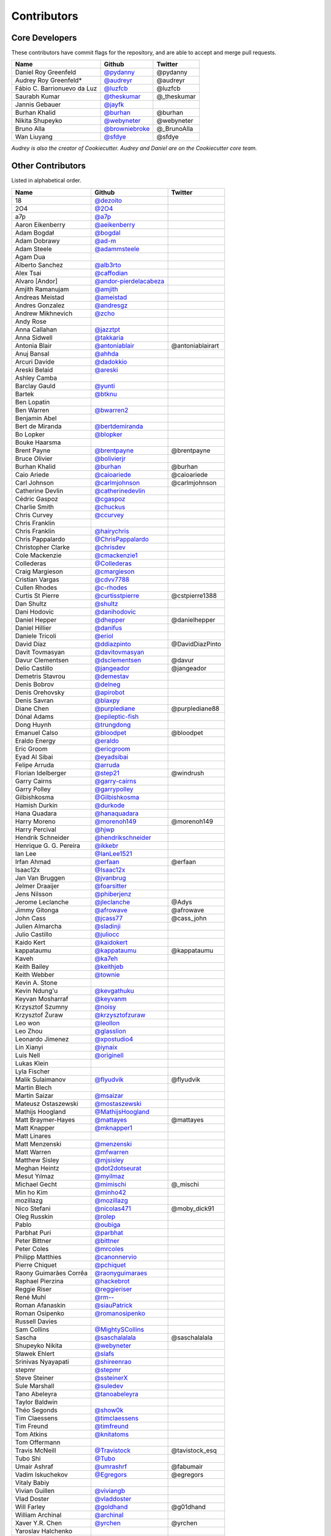 Contributors
============

Core Developers
---------------

These contributors have commit flags for the repository,
and are able to accept and merge pull requests.

=========================== ================= ===========
Name                        Github            Twitter
=========================== ================= ===========
Daniel Roy Greenfeld        `@pydanny`_        @pydanny
Audrey Roy Greenfeld*       `@audreyr`_        @audreyr
Fábio C. Barrionuevo da Luz `@luzfcb`_         @luzfcb
Saurabh Kumar               `@theskumar`_      @_theskumar
Jannis Gebauer              `@jayfk`_
Burhan Khalid               `@burhan`_         @burhan
Nikita Shupeyko             `@webyneter`_      @webyneter
Bruno Alla                  `@browniebroke`_   @_BrunoAlla
Wan Liuyang                 `@sfdye`_          @sfdye
=========================== ================= ===========

*Audrey is also the creator of Cookiecutter. Audrey and
Daniel are on the Cookiecutter core team.*

.. _@pydanny: https://github.com/pydanny
.. _@luzfcb: https://github.com/luzfcb
.. _@theskumar: https://github.com/theskumar
.. _@audreyr: https://github.com/audreyr
.. _@jayfk: https://github.com/jayfk
.. _@webyneter: https://github.com/webyneter
.. _@browniebroke: https://github.com/browniebroke
.. _@sfdye: https://github.com/sfdye

Other Contributors
------------------

Listed in alphabetical order.

========================== ============================ ==============
  Name                     Github                        Twitter
========================== ============================ ==============
  18                       `@dezoito`_
  2O4                      `@2O4`_
  a7p                      `@a7p`_
  Aaron Eikenberry         `@aeikenberry`_
  Adam Bogdał              `@bogdal`_
  Adam Dobrawy             `@ad-m`_
  Adam Steele              `@adammsteele`_
  Agam Dua
  Alberto Sanchez          `@alb3rto`_
  Alex Tsai                `@caffodian`_
  Alvaro [Andor]           `@andor-pierdelacabeza`_
  Amjith Ramanujam         `@amjith`_
  Andreas Meistad          `@ameistad`_
  Andres Gonzalez          `@andresgz`_
  Andrew Mikhnevich        `@zcho`_
  Andy Rose
  Anna Callahan            `@jazztpt`_
  Anna Sidwell             `@takkaria`_
  Antonia Blair            `@antoniablair`_             @antoniablairart
  Anuj Bansal              `@ahhda`_
  Arcuri Davide            `@dadokkio`_
  Areski Belaid            `@areski`_
  Ashley Camba
  Barclay Gauld            `@yunti`_
  Bartek                   `@btknu`_
  Ben Lopatin
  Ben Warren               `@bwarren2`_
  Benjamin Abel
  Bert de Miranda          `@bertdemiranda`_
  Bo Lopker                `@blopker`_
  Bouke Haarsma
  Brent Payne              `@brentpayne`_               @brentpayne
  Bruce Olivier            `@bolivierjr`_
  Burhan Khalid            `@burhan`_                   @burhan
  Caio Ariede              `@caioariede`_               @caioariede
  Carl Johnson             `@carlmjohnson`_             @carlmjohnson
  Catherine Devlin         `@catherinedevlin`_
  Cédric Gaspoz            `@cgaspoz`_
  Charlie Smith            `@chuckus`_
  Chris Curvey             `@ccurvey`_
  Chris Franklin
  Chris Franklin           `@hairychris`_
  Chris Pappalardo         `@ChrisPappalardo`_
  Christopher Clarke       `@chrisdev`_
  Cole Mackenzie           `@cmackenzie1`_
  Collederas               `@Collederas`_
  Craig Margieson          `@cmargieson`_
  Cristian Vargas          `@cdvv7788`_
  Cullen Rhodes            `@c-rhodes`_
  Curtis St Pierre         `@curtisstpierre`_            @cstpierre1388
  Dan Shultz               `@shultz`_
  Dani Hodovic             `@danihodovic`_
  Daniel Hepper            `@dhepper`_                   @danielhepper
  Daniel Hillier           `@danifus`_
  Daniele Tricoli          `@eriol`_
  David Díaz               `@ddiazpinto`_                @DavidDiazPinto
  Davit Tovmasyan          `@davitovmasyan`_
  Davur Clementsen         `@dsclementsen`_              @davur
  Delio Castillo           `@jangeador`_                 @jangeador
  Demetris Stavrou         `@demestav`_
  Denis Bobrov             `@delneg`_
  Denis Orehovsky          `@apirobot`_
  Denis Savran             `@blaxpy`_
  Diane Chen               `@purplediane`_               @purplediane88
  Dónal Adams              `@epileptic-fish`_
  Dong Huynh               `@trungdong`_
  Emanuel Calso            `@bloodpet`_                  @bloodpet
  Eraldo Energy            `@eraldo`_
  Eric Groom               `@ericgroom`_
  Eyad Al Sibai            `@eyadsibai`_
  Felipe Arruda            `@arruda`_
  Florian Idelberger       `@step21`_                    @windrush
  Garry Cairns             `@garry-cairns`_
  Garry Polley             `@garrypolley`_
  Gilbishkosma             `@Gilbishkosma`_
  Hamish Durkin            `@durkode`_
  Hana Quadara             `@hanaquadara`_
  Harry Moreno             `@morenoh149`_                @morenoh149
  Harry Percival           `@hjwp`_
  Hendrik Schneider        `@hendrikschneider`_
  Henrique G. G. Pereira   `@ikkebr`_
  Ian Lee                  `@IanLee1521`_
  Irfan Ahmad              `@erfaan`_                    @erfaan
  Isaac12x                 `@Isaac12x`_
  Jan Van Bruggen          `@jvanbrug`_
  Jelmer Draaijer          `@foarsitter`_
  Jens Nilsson             `@phiberjenz`_
  Jerome Leclanche         `@jleclanche`_                @Adys
  Jimmy Gitonga            `@afrowave`_                  @afrowave
  John Cass                `@jcass77`_                   @cass_john
  Julien Almarcha          `@sladinji`_
  Julio Castillo           `@juliocc`_
  Kaido Kert               `@kaidokert`_
  kappataumu               `@kappataumu`_                @kappataumu
  Kaveh                    `@ka7eh`_
  Keith Bailey             `@keithjeb`_
  Keith Webber             `@townie`_
  Kevin A. Stone
  Kevin Ndung'u            `@kevgathuku`_
  Keyvan Mosharraf         `@keyvanm`_
  Krzysztof Szumny         `@noisy`_
  Krzysztof Żuraw          `@krzysztofzuraw`_
  Leo won                  `@leollon`_
  Leo Zhou                 `@glasslion`_
  Leonardo Jimenez         `@xpostudio4`_
  Lin Xianyi               `@iynaix`_
  Luis Nell                `@originell`_
  Lukas Klein
  Lyla Fischer
  Malik Sulaimanov         `@flyudvik`_                  @flyudvik
  Martin Blech
  Martin Saizar            `@msaizar`_
  Mateusz Ostaszewski      `@mostaszewski`_
  Mathijs Hoogland         `@MathijsHoogland`_
  Matt Braymer-Hayes       `@mattayes`_                  @mattayes
  Matt Knapper             `@mknapper1`_
  Matt Linares
  Matt Menzenski           `@menzenski`_
  Matt Warren              `@mfwarren`_
  Matthew Sisley           `@mjsisley`_
  Meghan Heintz            `@dot2dotseurat`_
  Mesut Yılmaz             `@myilmaz`_
  Michael Gecht            `@mimischi`_                  @_mischi
  Min ho Kim               `@minho42`_
  mozillazg                `@mozillazg`_
  Nico Stefani             `@nicolas471`_                @moby_dick91
  Oleg Russkin             `@rolep`_
  Pablo                    `@oubiga`_
  Parbhat Puri             `@parbhat`_
  Peter Bittner            `@bittner`_
  Peter Coles              `@mrcoles`_
  Philipp Matthies         `@canonnervio`_
  Pierre Chiquet           `@pchiquet`_
  Raony Guimarães Corrêa   `@raonyguimaraes`_
  Raphael Pierzina         `@hackebrot`_
  Reggie Riser             `@reggieriser`_
  René Muhl                `@rm--`_
  Roman Afanaskin          `@siauPatrick`_
  Roman Osipenko           `@romanosipenko`_
  Russell Davies
  Sam Collins              `@MightySCollins`_
  Sascha                   `@saschalalala`_             @saschalalala
  Shupeyko Nikita          `@webyneter`_
  Sławek Ehlert            `@slafs`_
  Srinivas Nyayapati       `@shireenrao`_
  stepmr                   `@stepmr`_
  Steve Steiner            `@ssteinerX`_
  Sule Marshall            `@suledev`_
  Tano Abeleyra            `@tanoabeleyra`_
  Taylor Baldwin
  Théo Segonds             `@show0k`_
  Tim Claessens            `@timclaessens`_
  Tim Freund               `@timfreund`_
  Tom Atkins               `@knitatoms`_
  Tom Offermann
  Travis McNeill           `@Travistock`_               @tavistock_esq
  Tubo Shi                 `@Tubo`_
  Umair Ashraf             `@umrashrf`_                 @fabumair
  Vadim Iskuchekov         `@Egregors`_                 @egregors
  Vitaly Babiy
  Vivian Guillen           `@viviangb`_
  Vlad Doster              `@vladdoster`_
  Will Farley              `@goldhand`_                 @g01dhand
  William Archinal         `@archinal`_
  Xaver Y.R. Chen          `@yrchen`_                   @yrchen
  Yaroslav Halchenko
  Yuchen Xie               `@mapx`_
========================== ============================ ==============

.. _@a7p: https://github.com/a7p
.. _@2O4: https://github.com/2O4
.. _@ad-m: https://github.com/ad-m
.. _@adammsteele: https://github.com/adammsteele
.. _@aeikenberry: https://github.com/aeikenberry
.. _@afrowave: https://github.com/afrowave
.. _@ahhda: https://github.com/ahhda
.. _@alb3rto: https://github.com/alb3rto
.. _@ameistad: https://github.com/ameistad
.. _@amjith: https://github.com/amjith
.. _@andor-pierdelacabeza: https://github.com/andor-pierdelacabeza
.. _@andresgz: https://github.com/andresgz
.. _@antoniablair: https://github.com/antoniablair
.. _@apirobot: https://github.com/apirobot
.. _@archinal: https://github.com/archinal
.. _@areski: https://github.com/areski
.. _@arruda: https://github.com/arruda
.. _@bertdemiranda: https://github.com/bertdemiranda
.. _@bittner: https://github.com/bittner
.. _@blaxpy: https://github.com/blaxpy
.. _@bloodpet: https://github.com/bloodpet
.. _@blopker: https://github.com/blopker
.. _@bogdal: https://github.com/bogdal
.. _@bolivierjr: https://github.com/bolivierjr
.. _@brentpayne: https://github.com/brentpayne
.. _@btknu: https://github.com/btknu
.. _@burhan: https://github.com/burhan
.. _@bwarren2: https://github.com/bwarren2
.. _@c-rhodes: https://github.com/c-rhodes
.. _@caffodian: https://github.com/caffodian
.. _@canonnervio: https://github.com/canonnervio
.. _@caioariede: https://github.com/caioariede
.. _@carlmjohnson: https://github.com/carlmjohnson
.. _@catherinedevlin: https://github.com/catherinedevlin
.. _@ccurvey: https://github.com/ccurvey
.. _@cdvv7788: https://github.com/cdvv7788
.. _@cgaspoz: https://github.com/cgaspoz
.. _@chrisdev: https://github.com/chrisdev
.. _@ChrisPappalardo: https://github.com/ChrisPappalardo
.. _@chuckus: https://github.com/chuckus
.. _@cmackenzie1: https://github.com/cmackenzie1
.. _@cmargieson: https://github.com/cmargieson
.. _@Collederas: https://github.com/Collederas
.. _@curtisstpierre: https://github.com/curtisstpierre
.. _@dadokkio: https://github.com/dadokkio
.. _@danihodovic: https://github.com/danihodovic
.. _@danifus: https://github.com/danifus
.. _@davitovmasyan: https://github.com/davitovmasyan
.. _@ddiazpinto: https://github.com/ddiazpinto
.. _@delneg: https://github.com/delneg
.. _@demestav: https://github.com/demestav
.. _@dezoito: https://github.com/dezoito
.. _@dhepper: https://github.com/dhepper
.. _@dot2dotseurat: https://github.com/dot2dotseurat
.. _@dsclementsen: https://github.com/dsclementsen
.. _@durkode: https://github.com/durkode
.. _@Egregors: https://github.com/Egregors
.. _@epileptic-fish: https://gihub.com/epileptic-fish
.. _@eraldo: https://github.com/eraldo
.. _@erfaan: https://github.com/erfaan
.. _@ericgroom: https://github.com/ericgroom
.. _@eriol: https://github.com/eriol
.. _@eyadsibai: https://github.com/eyadsibai
.. _@flyudvik: https://github.com/flyudvik
.. _@foarsitter: https://github.com/foarsitter
.. _@garry-cairns: https://github.com/garry-cairns
.. _@garrypolley: https://github.com/garrypolley
.. _@Gilbishkosma: https://github.com/Gilbishkosma
.. _@glasslion: https://github.com/glasslion
.. _@goldhand: https://github.com/goldhand
.. _@hackebrot: https://github.com/hackebrot
.. _@hairychris: https://github.com/hairychris
.. _@hanaquadara: https://github.com/hanaquadara
.. _@hendrikschneider: https://github.com/hendrikschneider
.. _@hjwp: https://github.com/hjwp
.. _@IanLee1521: https://github.com/IanLee1521
.. _@ikkebr: https://github.com/ikkebr
.. _@Isaac12x: https://github.com/Isaac12x
.. _@iynaix: https://github.com/iynaix
.. _@jangeador: https://github.com/jangeador
.. _@jazztpt: https://github.com/jazztpt
.. _@jcass77: https://github.com/jcass77
.. _@jleclanche: https://github.com/jleclanche
.. _@juliocc: https://github.com/juliocc
.. _@jvanbrug: https://github.com/jvanbrug
.. _@ka7eh: https://github.com/ka7eh
.. _@kaidokert: https://github.com/kaidokert
.. _@kappataumu: https://github.com/kappataumu
.. _@keithjeb: https://github.com/keithjeb
.. _@kevgathuku: https://github.com/kevgathuku
.. _@keyvanm: https://github.com/keyvanm
.. _@knitatoms: https://github.com/knitatoms
.. _@krzysztofzuraw: https://github.com/krzysztofzuraw
.. _@leollon: https://github.com/leollon
.. _@MathijsHoogland: https://github.com/MathijsHoogland
.. _@mapx: https://github.com/mapx
.. _@mattayes: https://github.com/mattayes
.. _@menzenski: https://github.com/menzenski
.. _@mfwarren: https://github.com/mfwarren
.. _@MightySCollins: https://github.com/MightySCollins
.. _@mimischi: https://github.com/mimischi
.. _@minho42: https://github.com/minho42
.. _@mjsisley: https://github.com/mjsisley
.. _@mknapper1: https://github.com/mknapper1
.. _@morenoh149: https://github.com/morenoh149
.. _@mostaszewski: https://github.com/mostaszewski
.. _@mozillazg: https://github.com/mozillazg
.. _@mrcoles: https://github.com/mrcoles
.. _@msaizar: https://github.com/msaizar
.. _@myilmaz: https://github.com/myilmaz
.. _@nicolas471: https://github.com/nicolas471
.. _@noisy: https://github.com/noisy
.. _@originell: https://github.com/originell
.. _@oubiga: https://github.com/oubiga
.. _@parbhat: https://github.com/parbhat
.. _@pchiquet: https://github.com/pchiquet
.. _@phiberjenz: https://github.com/phiberjenz
.. _@purplediane: https://github.com/purplediane
.. _@raonyguimaraes: https://github.com/raonyguimaraes
.. _@reggieriser: https://github.com/reggieriser
.. _@rm--: https://github.com/rm--
.. _@rolep: https://github.com/rolep
.. _@romanosipenko: https://github.com/romanosipenko
.. _@saschalalala: https://github.com/saschalalala
.. _@shireenrao: https://github.com/shireenrao
.. _@show0k: https://github.com/show0k
.. _@shultz: https://github.com/shultz
.. _@siauPatrick: https://github.com/siauPatrick
.. _@sladinji: https://github.com/sladinji
.. _@slafs: https://github.com/slafs
.. _@ssteinerX: https://github.com/ssteinerx
.. _@step21: https://github.com/step21
.. _@stepmr: https://github.com/stepmr
.. _@suledev: https://github.com/suledev
.. _@takkaria: https://github.com/takkaria
.. _@tanoabeleyra: https://github.com/tanoabeleyra
.. _@timclaessens: https://github.com/timclaessens
.. _@timfreund: https://github.com/timfreund
.. _@townie: https://github.com/townie
.. _@Travistock: https://github.com/Tavistock
.. _@trungdong: https://github.com/trungdong
.. _@Tubo: https://github.com/tubo
.. _@umrashrf: https://github.com/umrashrf
.. _@viviangb: https://github.com/viviangb
.. _@vladdoster: https://github.com/vladdoster
.. _@xpostudio4: https://github.com/xpostudio4
.. _@yrchen: https://github.com/yrchen
.. _@yunti: https://github.com/yunti
.. _@zcho: https://github.com/zcho

Special Thanks
~~~~~~~~~~~~~~

The following haven't provided code directly, but have provided guidance and advice.

* Jannis Leidel
* Nate Aune
* Barry Morrison
